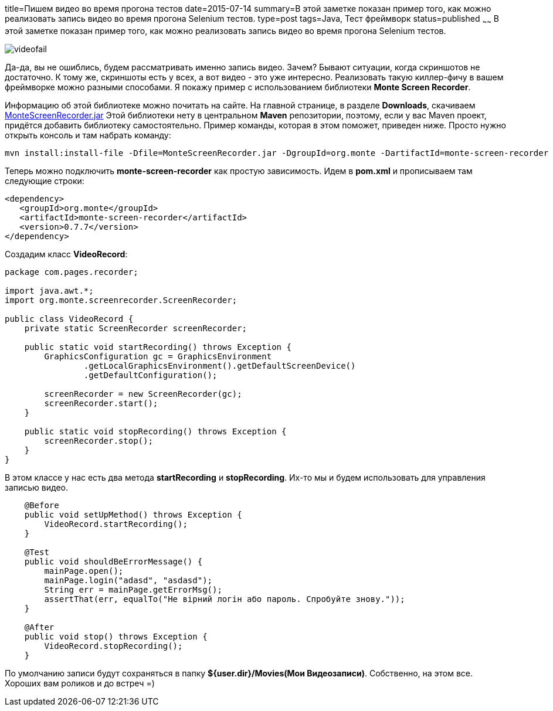 title=Пишем видео во время прогона тестов
date=2015-07-14
summary=В этой заметке показан пример того, как можно реализовать запись видео во время прогона Selenium тестов.
type=post
tags=Java, Тест фреймворк
status=published
~~~~~~
В этой заметке показан пример того, как можно реализовать запись видео во время прогона Selenium тестов.

image::http://it-112.ru/olderfiles/1/videofail.jpg[]

Да-да, вы не ошиблись, будем рассматривать именно запись видео. Зачем? Бывают ситуации, когда скриншотов не достаточно. К тому же, скриншоты есть у всех, а вот видео - это уже интересно. Реализовать такую киллер-фичу в вашем фреймворке можно разными способами. Я покажу пример с использованием библиотеки **Monte Screen Recorder**.

Информацию об этой библиотеке можно почитать на сайте. На главной странице, в разделе **Downloads**, скачиваем http://www.randelshofer.ch/monte/files/demos/MonteScreenRecorder.jar[MonteScreenRecorder.jar] Этой библиотеки нету в центральном **Maven** репозитории, поэтому, если у вас Maven проект, придётся добавить библиотеку самостоятельно. Пример команды, которая в этом поможет, приведен ниже. Просто нужно открыть консоль и там набрать команду:

[source, xml]
----
mvn install:install-file -Dfile=MonteScreenRecorder.jar -DgroupId=org.monte -DartifactId=monte-screen-recorder -Dversion=0.7.7 -Dpackaging=jar
----

Теперь можно подключить **monte-screen-recorder** как простую зависимость. Идем в **pom.xml** и прописываем там следующие строки:

[source, xml]
----
<dependency>
   <groupId>org.monte</groupId>
   <artifactId>monte-screen-recorder</artifactId>
   <version>0.7.7</version>
</dependency>
----

Создадим класс **VideoRecord**:

[source, java]
----
package com.pages.recorder;

import java.awt.*;
import org.monte.screenrecorder.ScreenRecorder;

public class VideoRecord {
    private static ScreenRecorder screenRecorder;

    public static void startRecording() throws Exception {
        GraphicsConfiguration gc = GraphicsEnvironment
                .getLocalGraphicsEnvironment().getDefaultScreenDevice()
                .getDefaultConfiguration();

        screenRecorder = new ScreenRecorder(gc);
        screenRecorder.start();
    }

    public static void stopRecording() throws Exception {
        screenRecorder.stop();
    }
}
----

В этом классе у нас есть два метода **startRecording** и **stopRecording**. Их-то мы и будем использовать для управления записью видео.

[source, java]
----
    @Before
    public void setUpMethod() throws Exception {
        VideoRecord.startRecording();
    }

    @Test
    public void shouldBeErrorMessage() {
        mainPage.open();
        mainPage.login("adasd", "asdasd");
        String err = mainPage.getErrorMsg();
        assertThat(err, equalTo("Не вірний логін або пароль. Спробуйте знову."));
    }

    @After
    public void stop() throws Exception {
        VideoRecord.stopRecording();
    }
----

По умолчанию записи будут сохраняться в папку **${user.dir}/Movies(Мои Видеозаписи)**. Собственно, на этом все. Хороших вам роликов и до встреч =)
